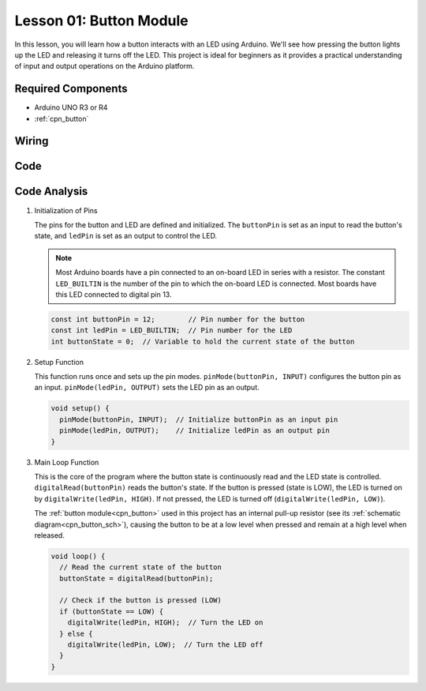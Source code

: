 .. _uno_lesson01_button:

Lesson 01: Button Module
==================================

In this lesson, you will learn how a button interacts with an LED using Arduino. We'll see how pressing the button lights up the LED and releasing it turns off the LED. This project is ideal for beginners as it provides a practical understanding of input and output operations on the Arduino platform.

Required Components
---------------------------

* Arduino UNO R3 or R4
* :ref:`cpn_button`

Wiring
---------------------------

.. image:: img/Lesson_01_Button_Module_uno_bb.png
    :width: 100%


Code
---------------------------

.. raw:: html

    <iframe src=https://create.arduino.cc/editor/sunfounder01/2249707e-73aa-400b-8141-15424c291f44/preview?embed style="height:510px;width:100%;margin:10px 0" frameborder=0></iframe>

Code Analysis
---------------------------

#. Initialization of Pins

   The pins for the button and LED are defined and initialized. The ``buttonPin`` is set as an input to read the button's state, and ``ledPin`` is set as an output to control the LED.

   .. note::
      Most Arduino boards have a pin connected to an on-board LED in series with a resistor. The constant ``LED_BUILTIN`` is the number of the pin to which the on-board LED is connected. Most boards have this LED connected to digital pin 13.
   
   .. code-block:: arduino

      const int buttonPin = 12;        // Pin number for the button
      const int ledPin = LED_BUILTIN;  // Pin number for the LED
      int buttonState = 0;  // Variable to hold the current state of the button

#. Setup Function

   This function runs once and sets up the pin modes. ``pinMode(buttonPin, INPUT)`` configures the button pin as an input. ``pinMode(ledPin, OUTPUT)`` sets the LED pin as an output.
   
   .. code-block:: arduino

      void setup() {
        pinMode(buttonPin, INPUT);  // Initialize buttonPin as an input pin
        pinMode(ledPin, OUTPUT);    // Initialize ledPin as an output pin
      }

#. Main Loop Function

   This is the core of the program where the button state is continuously read and the LED state is controlled. ``digitalRead(buttonPin)`` reads the button's state. If the button is pressed (state is LOW), the LED is turned on by ``digitalWrite(ledPin, HIGH)``. If not pressed, the LED is turned off (``digitalWrite(ledPin, LOW)``).

   The :ref:`button module<cpn_button>` used in this project has an internal pull-up resistor (see its :ref:`schematic diagram<cpn_button_sch>`), causing the button to be at a low level when pressed and remain at a high level when released.
   
   .. code-block:: arduino

      void loop() {
        // Read the current state of the button
        buttonState = digitalRead(buttonPin);

        // Check if the button is pressed (LOW)
        if (buttonState == LOW) {
          digitalWrite(ledPin, HIGH);  // Turn the LED on
        } else {
          digitalWrite(ledPin, LOW);  // Turn the LED off
        }
      }
